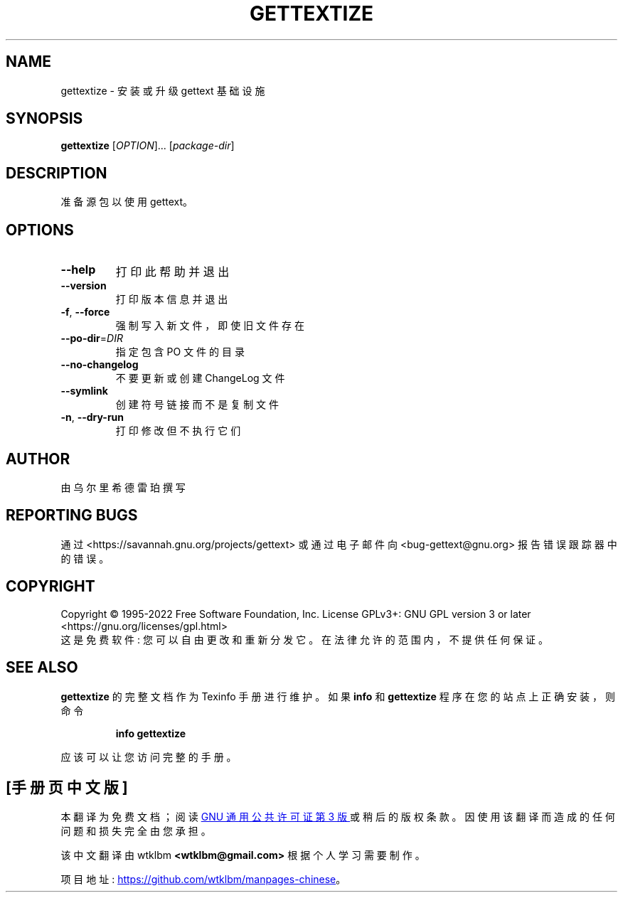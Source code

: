 .\" -*- coding: UTF-8 -*-
.\" DO NOT MODIFY THIS FILE!  It was generated by help2man 1.47.6.
.\"*******************************************************************
.\"
.\" This file was generated with po4a. Translate the source file.
.\"
.\"*******************************************************************
.TH GETTEXTIZE 1 "October 2022" "GNU gettext\-tools 0.21.1" "User Commands"
.SH NAME
gettextize \- 安装或升级 gettext 基础设施
.SH SYNOPSIS
\fBgettextize\fP [\fI\,OPTION\/\fP]... [\fI\,package\-dir\/\fP]
.SH DESCRIPTION
.\" Add any additional description here
.PP
准备源包以使用 gettext。
.SH OPTIONS
.TP 
\fB\-\-help\fP
打印此帮助并退出
.TP 
\fB\-\-version\fP
打印版本信息并退出
.TP 
\fB\-f\fP, \fB\-\-force\fP
强制写入新文件，即使旧文件存在
.TP 
\fB\-\-po\-dir\fP=\fI\,DIR\/\fP
指定包含 PO 文件的目录
.TP 
\fB\-\-no\-changelog\fP
不要更新或创建 ChangeLog 文件
.TP 
\fB\-\-symlink\fP
创建符号链接而不是复制文件
.TP 
\fB\-n\fP, \fB\-\-dry\-run\fP
打印修改但不执行它们
.SH AUTHOR
由乌尔里希德雷珀撰写
.SH "REPORTING BUGS"
通过 <https://savannah.gnu.org/projects/gettext> 或通过电子邮件向
<bug\-gettext@gnu.org> 报告错误跟踪器中的错误。
.SH COPYRIGHT
Copyright \(co 1995\-2022 Free Software Foundation, Inc.   License GPLv3+:
GNU GPL version 3 or later <https://gnu.org/licenses/gpl.html>
.br
这是免费软件: 您可以自由更改和重新分发它。 在法律允许的范围内，不提供任何保证。
.SH "SEE ALSO"
\fBgettextize\fP 的完整文档作为 Texinfo 手册进行维护。 如果 \fBinfo\fP 和 \fBgettextize\fP
程序在您的站点上正确安装，则命令
.IP
\fBinfo gettextize\fP
.PP
应该可以让您访问完整的手册。
.PP
.SH [手册页中文版]
.PP
本翻译为免费文档；阅读
.UR https://www.gnu.org/licenses/gpl-3.0.html
GNU 通用公共许可证第 3 版
.UE
或稍后的版权条款。因使用该翻译而造成的任何问题和损失完全由您承担。
.PP
该中文翻译由 wtklbm
.B <wtklbm@gmail.com>
根据个人学习需要制作。
.PP
项目地址:
.UR \fBhttps://github.com/wtklbm/manpages-chinese\fR
.ME 。
